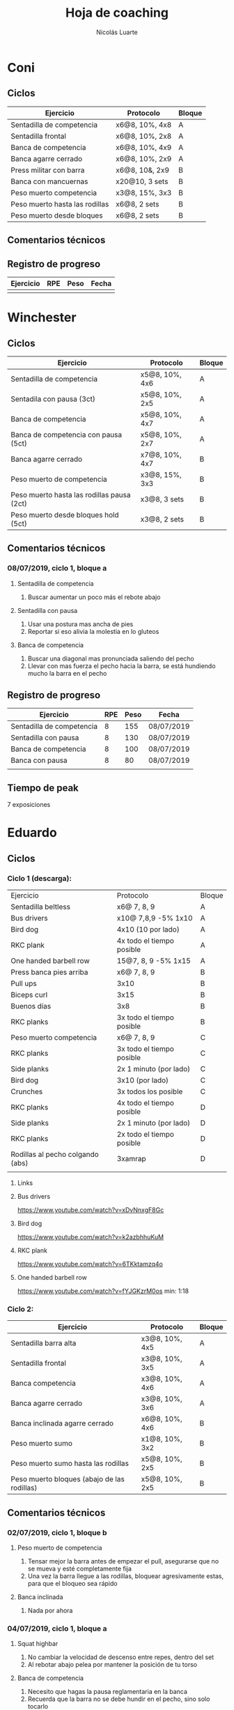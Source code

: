 #+TITLE: Hoja de coaching
#+AUTHOR: Nicolás Luarte
#+STARTUP: inlineimages


* Coni
** Ciclos
| Ejercicio                      | Protocolo      | Bloque |
|--------------------------------+----------------+--------|
| Sentadilla de competencia      | x6@8, 10%, 4x8 | A      |
| Sentadilla frontal             | x6@8, 10%, 2x8 | A      |
| Banca de competencia           | x6@8, 10%, 4x9 | A      |
| Banca agarre cerrado           | x6@8, 10%, 2x9 | A      |
|--------------------------------+----------------+--------|
| Press militar con barra        | x6@8, 10&, 2x9 | B      |
| Banca con mancuernas           | x20@10, 3 sets | B      |
| Peso muerto competencia        | x3@8, 15%, 3x3 | B      |
| Peso muerto hasta las rodillas | x6@8, 2 sets   | B      |
| Peso muerto desde bloques      | x6@8, 2 sets   | B      |

** Comentarios técnicos
** Registro de progreso
#+TBLNAME:ciclo1_coni
| Ejercicio | RPE | Peso | Fecha |
|-----------+-----+------+-------|
|           |     |      |       |
#+BEGIN_SRC R :file tmp.png :results graphics :var data=ciclo1_coni :exports results
library(ggplot2)
library(ggrepel)
df = data.frame(data)
plot = ggplot(df, aes(x=Fecha, y=Peso, col=Ejercicio, group=Ejercicio)) + geom_line() + geom_point() + geom_label_repel(aes(label = RPE)) +
ggtitle("Progreso") + theme(plot.title = element_text(hjust = 0.5))
print(plot)
#+END_SRC


* Winchester
** Ciclos
| Ejercicio                                  | Protocolo      | Bloque |
|--------------------------------------------+----------------+--------|
| Sentadilla de competencia                  | x5@8, 10%, 4x6 | A      |
| Sentadila con pausa (3ct)                  | x5@8, 10%, 2x5 | A      |
| Banca de competencia                       | x5@8, 10%, 4x7 | A      |
| Banca de competencia con pausa (5ct)       | x5@8, 10%, 2x7 | A      |
|--------------------------------------------+----------------+--------|
| Banca agarre cerrado                       | x7@8, 10%, 4x7 | B      |
| Peso muerto de competencia                 | x3@8, 15%, 3x3 | B      |
| Peso muerto hasta las rodillas pausa (2ct) | x3@8, 3 sets   | B      |
| Peso muerto desde bloques hold (5ct)       | x3@8, 2 sets   | B      |
** Comentarios técnicos
*** 08/07/2019, ciclo 1, bloque a
**** Sentadilla de competencia
1. Buscar aumentar un poco más el rebote abajo
**** Sentadilla con pausa 
1. Usar una postura mas ancha de pies
2. Reportar si eso alivia la molestia en lo gluteos
**** Banca de competencia
1. Buscar una diagonal mas pronunciada saliendo del pecho
2. Llevar con mas fuerza el pecho hacia la barra, se está hundiendo
   mucho la barra en el pecho
** Registro de progreso
#+TBLNAME:ciclo1_winchester
| Ejercicio                 | RPE | Peso | Fecha      |
|---------------------------+-----+------+------------|
| Sentadilla de competencia |   8 |  155 | 08/07/2019 |
| Sentadilla con pausa      |   8 |  130 | 08/07/2019 |
| Banca de competencia      |   8 |  100 | 08/07/2019 |
| Banca con pausa           |   8 |   80 | 08/07/2019 |
|                           |     |      |            |
#+BEGIN_SRC R :file tmp.png :results graphics :var data=ciclo1_winchester :exports results
library(ggplot2)
library(ggrepel)
df = data.frame(data)
plot = ggplot(df, aes(x=Fecha, y=Peso, col=Ejercicio, group=Ejercicio)) + geom_line() + geom_point() + geom_label_repel(aes(label = RPE)) +
ggtitle("Progreso") + theme(plot.title = element_text(hjust = 0.5))
print(plot)
#+END_SRC

#+RESULTS:
[[file:tmp.png]]

** Tiempo de peak
7 exposiciones


* Eduardo
** Ciclos
*** Ciclo 1 (descarga):
| Ejercicio                        | Protocolo                 | Bloque |
| Sentadilla beltless              | x6@ 7, 8, 9               | A      |
| Bus drivers                      | x10@ 7,8,9 -5% 1x10       | A      |
| Bird dog                         | 4x10 (10 por lado)        | A      |
| RKC plank                        | 4x todo el tiempo posible | A      |
| One handed barbell row           | 15@7, 8, 9 -5% 1x15       | A      |
|----------------------------------+---------------------------+--------|
| Press banca pies arriba          | x6@ 7, 8, 9               | B      |
| Pull ups                         | 3x10                      | B      |
| Biceps curl                      | 3x15                      | B      |
| Buenos días                      | 3x8                       | B      |
| RKC planks                       | 3x todo el tiempo posible | B      |
|----------------------------------+---------------------------+--------|
| Peso muerto competencia          | x6@ 7, 8, 9               | C      |
| RKC planks                       | 3x todo el tiempo posible | C      |
| Side planks                      | 2x 1 minuto (por lado)    | C      |
| Bird dog                         | 3x10 (por lado)           | C      |
| Crunches                         | 3x todos los posible      | C      |
|----------------------------------+---------------------------+--------|
| RKC planks                       | 4x todo el tiempo posible | D      |
| Side planks                      | 2x 1 minuto (por lado)    | D      |
| RKC planks                       | 2x todo el tiempo posible | D      |
| Rodillas al pecho colgando (abs) | 3xamrap                   | D      |
|                                  |                           |        |

**** Links
**** Bus drivers
https://www.youtube.com/watch?v=xDvNnxgF8Gc
**** Bird dog
https://www.youtube.com/watch?v=k2azbhhuKuM
**** RKC plank
https://www.youtube.com/watch?v=6TKktamzq4o
**** One handed barbell row
https://www.youtube.com/watch?v=fYJGKzrM0os min: 1:18

*** Ciclo 2:
| Ejercicio                                   | Protocolo      | Bloque |
|---------------------------------------------+----------------+--------|
| Sentadilla barra alta                       | x3@8, 10%, 4x5 | A      |
| Sentadilla frontal                          | x3@8, 10%, 3x5 | A      |
| Banca competencia                           | x3@8, 10%, 4x6 | A      |
| Banca agarre cerrado                        | x3@8, 10%, 3x6 | A      |
|---------------------------------------------+----------------+--------|
| Banca inclinada agarre cerrado              | x6@8, 10%, 4x6 | B      |
| Peso muerto sumo                            | x1@8, 10%, 3x2 | B      |
| Peso muerto sumo hasta las rodillas         | x5@8, 10%, 2x5 | B      |
| Peso muerto bloques (abajo de las rodillas) | x5@8, 10%, 2x5 | B      |
|---------------------------------------------+----------------+--------|
** Comentarios técnicos
*** 02/07/2019, ciclo 1, bloque b 
**** Peso muerto de competencia
1. Tensar mejor la barra antes de empezar el pull, asegurarse que no
   se mueva y esté completamente fija
2. Una vez la barra llegue a las rodillas, bloquear agresivamente
   estas, para que el bloqueo sea rápido
**** Banca inclinada
1. Nada por ahora
*** 04/07/2019, ciclo 1, bloque a 
****  Squat highbar
1. No cambiar la velocidad de descenso entre repes, dentro del set
2. Al rebotar abajo pelea por mantener la posición de tu torso
****  Banca de competencia
1. Necesito que hagas la pausa reglamentaria en la banca 
2. Recuerda que la barra no se debe hundir en el pecho, sino solo tocarlo
*** 06/07/2019, ciclo 1, bloque b 
**** Peso muerto de competencia
1. Aceptar que existen días malos y buenos
2. Aceptar que no siempre se levantaran los mejores pesos
3. Dejar que los pesos fluyan de sesión en sesión
** Registro de progreso
#+TBLNAME:ciclo1_Eduardo
| Ejercicio                      | RPE |  Peso | Fecha      |
|--------------------------------+-----+-------+------------|
| Squat highbar                  |   8 |   100 | 01/07/2019 |
| Front squat                    |   8 |    70 | 01/07/2019 |
| Banca de competencia           |   8 |    70 | 01/07/2019 |
| Press banca agarre cerrado     |   8 |  62.5 | 01/07/2019 |
| Peso muerto de competencia     |   8 |   150 | 02/07/2019 |
| Peso muerto hasta las rodillas |   8 |   130 | 02/07/2019 |
| Rack pull                      |   8 |   130 | 02/07/2019 |
| Banca inclinada                |   8 |    60 | 02/07/2019 |
| Peso muerto de competencia     |   8 |   150 | 05/07/2019 |
| Peso muerto hasta las rodillas |   8 |   130 | 05/07/2019 |
| Rack pull                      |   8 |   135 | 05/07/2019 |
| Banca inclinada                |   8 |    55 | 05/07/2019 |
| Squat highbar                  | 8.5 | 102.5 | 04/07/2019 |
| Banca de competencia           |   8 |    70 | 04/07/2019 |
|                                |     |       |            |
#+BEGIN_SRC R :file tmp.png :results graphics :var data=ciclo1_Eduardo :exports results
library(ggplot2)
library(ggrepel)
df = data.frame(data)
plot = ggplot(df, aes(x=Fecha, y=Peso, col=Ejercicio, group=Ejercicio)) + geom_line() + geom_point() + geom_label_repel(aes(label = RPE)) +
ggtitle("Progreso") + theme(plot.title = element_text(hjust = 0.5))
print(plot)
#+END_SRC

#+RESULTS:
[[file:tmp.png]]



* Javiera
** Ciclos
| Ejercicio                    | Protocolo      | Bloque |
|------------------------------+----------------+--------|
| Sentadilla de competencia    | x6@8, 10%, 4x6 | A      |
| Sentadilla con pausa (3 ct)  | x6@8, 10%, 2x6 | A      |
| Banca de competencia         | x6@8, 10%, 4x7 | A      |
| Banca agarre cerrado         | x6@8, 10%, 2x7 | A      |
|------------------------------+----------------+--------|
| Press banca triple pausa     | x6@8, 10%, 3x7 | B      |
| Peso muerto de competencia   | x3@8, 15%, 3x4 | B      |
| Peso muerto con pausa (3 ct) | x3@8, 15%, 2x4 | B      |
| Peso muerto desde bloques    | x3@8, 15%, 2x5 | B      |

** Comentarios técnicos
** Registro de progreso
#+TBLNAME:ciclo1_javi
| Ejercicio | RPE | Peso | Fecha |
|-----------+-----+------+-------|
|           |     |      |       |
#+BEGIN_SRC R :file tmp.png :results graphics :var data=ciclo1_javi :exports results
library(ggplot2)
library(ggrepel)
df = data.frame(data)
plot = ggplot(df, aes(x=Fecha, y=Peso, col=Ejercicio, group=Ejercicio)) + geom_line() + geom_point() + geom_label_repel(aes(label = RPE)) +
ggtitle("Progreso") + theme(plot.title = element_text(hjust = 0.5))
print(plot)
#+END_SRC



* Cynthia
** Ciclos
| Ejercicio                                   | Protocolo        | Bloque |
|---------------------------------------------+------------------+--------|
| Sentadilla de competencia                   | x6@8, 15%, 4x7   | A      |
| Sentadilla de competencia con pausa (3 ct)  | x6@8, 15%, 2x6   | A      |
| Banca de competencia                        | x4@8, 10%, 4x6   | A      |
| Banca de competencia con pausa (5 ct)       | x2@8, 15%, 4x3   | A      |
|---------------------------------------------+------------------+--------|
| Banca agarre cerrado                        | x8@8, 10%, 3x8   | B      |
| Peso muerto de competencia (sumo)           | x5@8, 15%, 3x5   | B      |
| Peso muerto hasta las rodillas              | x7@8, 15%, 2x7   | B      |
| Peso muerto bloques (abajo de las rodillas) | x10@8, 10%, 2x10 | B      |
** Comentarios técnicos
*** 04/07/2019, ciclo 1, bloque b
**** Peso muerto de competencia
1. Buscar mantener la posición del suelo hasta abajo de las rodillas
2. Acentuar el gesto del bloqueo
*** 08/07/2019, ciclo 1, bloque b
**** Peso muerto de competencia
- Tensar la barra hasta que todo el cuerpo este en posición, y solo
  ahí empezar el empuje
- Visualiza que del suelo a las rodillas la idea es mantener la
  posición y la barra bien apegada a las canillas, la suela del pie
  perfectamente en el suelo
- Luego, de las rodillas a la cadera, el movimiento es explosivo e
  intenta que el bloqueo se transforme en un mero tramite
** Registro de progreso
#+TBLNAME:ciclo1_cynthia
| Ejercicio                      | RPE |  Peso | Fecha      |
|--------------------------------+-----+-------+------------|
| Sentadilla de competencia      |   8 |    90 | 03/07/2019 |
| Sentadilla con pausa           |   8 |    75 | 03/07/2019 |
| Banca de competencia           |   8 |    55 | 03/07/2019 |
| Banca con pausa                |   8 |    55 | 03/07/2019 |
| Banca agarre cerrado           |   8 |    40 | 04/07/2019 |
| Peso muerto de competencia     |   8 | 112.5 | 04/07/2019 |
| Peso muerto hasta las rodillas |   8 |    80 | 04/07/2019 |
| Peso muerto bloques            |   9 |    90 | 04/07/2019 |
| Sentadilla de competencia      |   8 |    88 | 05/07/2019 |
| Banca de competencia           |   8 |    55 | 05/07/2019 |
| Sentadilla con pausa           |   8 |    75 | 05/07/2019 |
| Banca con pausa                |   8 |    55 | 05/07/2019 |
| Peso muerto de competencia     |   8 |   120 | 08/07/2019 |
| Banca agarre cerrado           |   8 |    50 | 08/07/2019 |
| Peso muerto hasta las rodillas |   8 |    70 | 08/07/2019 |
| Peso muerto bloques            |   8 |    90 | 08/07/2019 |
|                                |     |       |            |
#+BEGIN_SRC R :file tmp.png :results graphics :var data=ciclo1_cynthia :exports results
library(ggplot2)
library(ggrepel)
df = data.frame(data)
plot = ggplot(df, aes(x=Fecha, y=Peso, col=Ejercicio, group=Ejercicio)) + geom_line() + geom_point() + geom_label_repel(aes(label = RPE)) +
ggtitle("Progreso") + theme(plot.title = element_text(hjust = 0.5))
print(plot)
#+END_SRC

** Tiempo de peak
5 exposiciones


* Johans
** Ciclos
*** Ciclo 1:
 |-----------------------------------------------------------+-------------------+--------|
 | Ejercicio                                                 | Protocolo         | Bloque |
 |-----------------------------------------------------------+-------------------+--------|
 | Press banca de competencia                                | x1@8, 20%, 4x5    | A      |
 | Press banca pies arriba                                   | x1@8, 20%, 2x5    | A      |
 | Press banca con mancuernas                                | x10@7, 8, 9, 2x10 | A      |
 | Skull crushers con mancuernas                             | x10@7, 8, 9, 2x10 | A      |
 |-----------------------------------------------------------+-------------------+--------|
 | Press banca de competencia tempo 600                      | x1@8, 20%, 4x4    | B      |
 | Press banca agarre cerrado                                | x10@8, 10%, 2x10  | B      |
 | Remos con mancuerna                                       | x10@7, 8, 9, 2x10 | B      |
 | Press militar con mancuerna                               | x10@7, 8, 9, 2x10 | B      |
 |-----------------------------------------------------------+-------------------+--------|
 | Peso muerto sumo desde bloque (justo abajo de la rodilla) | x10@100, 110, 120 | A      |
 | Peso muerto sumo hasta justo abajo de las rodillas        | x10@90, 100, 110  | B      |
 |-----------------------------------------------------------+-------------------+--------|

*** Ciclo 2 (descarga):
|----------------------------+------------------+--------|
| Ejercicio                  | Protocolo        | Bloque |
| Press banca de competencia | x12@9, 10%, 3x10 | A      |
| Extensión de triceps       | x20@9, 3x15      | A      |
| Banca con mancuernas       | x20@9, 3x15      | A      |
| Curl de Biceps             | 3 amraps         | A      |
|----------------------------+------------------+--------|
| Sentadilla frontal         | x1@6, 20%, 5x1   | B      |
| Peso muerto sumo           | x1@6, 20%, 5x1   | B      |
| Estocadas con mancuernas   | x10@9, 3 sets    | B      |
| Step ups con mancuernas    | x15@9, 3 sets    | B      |
| Remo con mancuernas        | x25@10, 2 sets   | B      |
|----------------------------+------------------+--------|
** Comentarios técnicos
#+EXPORT_FILE_NAME: Comentarios.PDF
*** 11/06/2019 ciclo 1, bloque a: 
**** Press banca de competencia:

 1. Ajustar mejor el RPE, hubo ligero undershoot (un poquito mas bajo
    de lo esperado)
 2. La planta del pie debe estar completamente apoyada en el suelo
 3. Para tomar la barra, rotar internamente las manos (un poco) de
    manera tal que la barra descanse mas abajo en la palma
 4. Aplicar "pausa activa", esto quiere decir, que la barra apenas toca
    la primera fibra de tú polera, no debe hundirse en tú pecho.

**** Press banca pies arriba:

 1. Aplicar "pausa activa" y rotación de muñecas como especifique
    arriba
 2. Dejar los pies estirados
 3. undershoot de RPE

**** Press banca con mancuernas:

 1. Undershoot de RPE

*** 12/06/2019 ciclo 1, bloque b:
**** Press banca de competencia tempo 600
 1. Seguir trabajando el tocar la fibra de la polera, ahora agregando
    el gesto de llevar el pecho hacia la barra, de manera activa
 2. Ligeramente ir aumentando la rotación de la muñeca al tomar la
    barra
 3. Al momento de subir estás haciendo mucho "flare" con los codos, es
    decir, los codos se te abren mucho, hasta cierto punto eso es
    deseable, pero en este caso fue mucho, busca que al salir del pecho
    los codos no se muevan tanto y permanezcan en su posición
**** Press banca agarre cerrado
 1. Dado que este es un movimiento poco técnico, no hay muchas
    correcciones que hacer, solo orientarlo a una conexión
    mente-musculo mientras lo realizas, para obtener la mayor cantidad
    de beneficio posible de esta variante, que tiene como foco
    principal la hipertrofia

*** 14/06/2019 ciclo 1, bloque a:
**** Press banca de competencia
1. Calcular mejor el RPE, aún lo estás estimando muy para abajo
2. Mantén mas tensión tocando el pecho, fuerza harto la clave de llevar el pecho a la barra
3. Antes de subir la barra del pecho se movió ligeramente hacia tú
   cuello, eso puede ser por falta de tensión o simplemente perder la
   atención, pero de todas maneras ponle harto ojo
**** Press banca pies arriba
1. Bien el RPE!
2. Trata de controlar los codos, evitando tanto flare, que queden un
   poquito mas apegados a tus costillas
*** 15/06/2019 ciclo 1, bloque b:
**** Press banca de competencia tempo 600
1. Mantener el tempo hasta tocar el pecho, evitar que "rebote" o acelerar en los últimos centimetros
2. Trata de mantener un trayectoria en diagonal (recta) desde el pecho
   hasta el rack, cualquier salida de esa línea imaginaria consideralo
   cómo infeciencia, buscas siempre permanecer dentro de esa línea
**** Press banca agarre cerrado
1. Nada que decir por ahora, esperaremos que tal va mientras van
   subiendo los kg
*** 18/06/2019 ciclo 1, bloque a:
**** Press banca de competencia
1. Concentrarse en tocar solo la fibra de la polera, nunca dejar de
   hacer fuerza, intentar que la barra "flote" en el pecho
2. Al despegar no volver hundir la barra en el pecho
**** Press banca pies arriba 
1. Los mismos comentarios que para la banca de competencia
*** 19/06/2019 ciclo 1, bloque b:
**** Press banca de competencia tempo 600 
1. Harto mejor el tocar la fibra del pecho
2. Súper buena la sálida del pecho solo cuidar la posición de codos
**** Press banca agarre cerrado 
1. Bien el RPE, la técnica está precisa 
*** 21/06/2019 ciclo 1, bloque a:
**** Press banca de competencia
1. Ya estás dominando el RPE y el toque de pausa activa en el pecho
2. Ahora, el foco debiese estar en no lanzar los codos tan hacia
   afuera, intenta mantenerlos un poco más cerrado. Cómo te mencioné
   antes no es malo que los codoso queden afuera, de hecho puede ser
   hasta beneficioso, lo que no queremos ver es un cambio de ángulo
   drástico, ya que eso puede mover la barra
**** Press banca pies arriba 
1. Exactamente los mismos comentarios que para la banca de competencia 
*** 22/06/2019 ciclo 1, bloque b:
**** Press banca de competencia tempo 600 
1. Ya tienes casi dominada la tocada en el pecho ahora lo que esta
   faltando es la salida, cómo te he mencionado anteriormente, estás
   tirando los codos muy para atrás así que quiero que pruebes tocar
   ligeramente mas arriba en el pecho y partir con los codos un pelito
   mas abiertos en la bajda
2. Aparte, antes de empezar con banca intenta meter unos remos
   ligeros, 2x15 y sentir un ligero bombeo 
**** Press banca agarre cerrado 
1. Por ahora nada que decir 
*** 24/06/2019 ciclo 1, bloque a:
**** Press banca de competencia
1. El foco será evitar que los codos se vayan drásticamente hacía
   atrás, para ello harás dos cosas (a) los remos antes de la banca y
   (b) asegurarte de tocar más arriba en el pecho con la barra
**** Press banca pies arriba 
1. Nada de momento
1. 
*** 26/06/2019 ciclo 1, bloque b:
**** Press banca de competencia tempo 600 
1. Tener ojo con el tocar la fibra de la polera, que salga siempre
   para que se consolide la técnica
2. Los codos van mejorando, creo que puede ser útil tocar un poquito
   mas arriba en el pecho
**** Press banca agarre cerrado 
1. Por ahora nada que decir 
*** 27/06/2019 ciclo 1, bloque a:
**** Press banca de competencia
1. Seguir reforzando los de los codos
2. Intenta que el cuello que completamente estirado en la banca
**** Press banca pies arriba 
1. Ser ligeramente mas conservador, sobre todo si se tocan pesos que
   no has tocado antes
*** 01/07/2019 ciclo 1, bloque a:
**** Press banca de competencia
1. Va impecable, por ahora concentrate sólo en repetir esa misma
   calidad en todo
**** Press banca pies arriba 
1. Nada por ahora
*** 02/07/2019 ciclo 1, bloque b:
**** Press banca de competencia tempo 600 
1. De momento todo va súper bien, sólo centrate en mantener la misma
   técnica durante todos los levantamiento
**** Press banca agarre cerrado 
1. Por ahora nada que decir 
*** 06/07/2019 ciclo 1, bloque b:
**** Press banca de competencia tempo 600 
1. Más que corrección aquí van cosas que has hecho bien y debes seguir
   sosteniendo
2. Le tensión en el arco, siempre tratando de llevar el pecho a la
   barra
3. El tocar apenas la fibra de la polera
4. El control de codos
**** Press banca agarre cerrado 
1. Este siempre será un moviemiento de "baja habilidad", con ello
   quiero decir que es un movimiento dónde la técnica no juega un rol
   fundamental, por lo mismo no ha tenido mucha revisión durante el
   bloque, de todas maneras te sale súper sólido así que nada
   partícular que decir aquí
** Registro de progreso
 #+TBLNAME:ciclo1_Johans
 | Ejercicio                            | RPE |  Peso | Fecha      |
 |--------------------------------------+-----+-------+------------|
 | Press banca de competencia           |   7 |    92 | 11/06/2019 |
 | Press banca pies arriba              | 7.5 |    85 | 11/06/2019 |
 | Press banca de competencia tempo 600 |   8 |  87.5 | 12/06/2019 |
 | Press banca agarre cerrado           |   8 |    50 | 12/06/2019 |
 | Press banca de competencia           | 7.5 |    95 | 14/06/2019 |
 | Press banca pies arriba              |   8 |  87.5 | 14/06/2019 |
 | Press banca de competencia tempo 600 |   8 |  92.5 | 15/06/2019 |
 | Press banca agarre cerrado           |   8 |    55 | 15/06/2019 |
 | Press banca de competencia           |   8 |    95 | 18/06/2019 |
 | Press banca pies arriba              |   8 |  87.5 | 18/06/2019 |
 | Press banca de competencia tempo 600 | 7.5 |    90 | 19/06/2019 |
 | Press banca agarre cerrado           |   8 |    62 | 19/06/2019 |
 | Press banca de competencia           |   8 |    95 | 21/06/2019 |
 | Press banca pies arriba              | 8.5 |  87.5 | 21/06/2019 |
 | Press banca de competencia tempo 600 | 8.5 |    95 | 22/06/2019 |
 | Press banca agarre cerrado           |   8 |    65 | 22/06/2019 |
 | Press banca de competencia           |   8 |   100 | 24/06/2019 |
 | Press banca pies arriba              |   8 |    90 | 24/06/2019 |
 | Press banca de competencia tempo 600 |   8 |    95 | 26/06/2019 |
 | Press banca agarre cerrado           |   8 |  62.5 | 26/06/2019 |
 | Press banca de competencia           |   8 |  97.5 | 27/06/2019 |
 | Press banca pies arriba              | 7.5 |    90 | 27/06/2019 |
 | Press banca de competencia tempo 600 |   8 |  92.5 | 28/06/2019 |
 | Press banca agarre cerrado           |   9 |    65 | 28/06/2019 |
 | Press banca de competencia           |   8 |  97.5 | 01/07/2019 |
 | Press banca pies arriba              |   8 |    90 | 01/07/2019 |
 | Press banca de competencia tempo 600 |   8 |  97.5 | 02/07/2019 |
 | Press banca agarre cerrado           |   8 |  67.5 | 02/07/2019 |
 | Press banca de competencia           |   8 | 102.5 | 04/07/2019 |
 | Press banca pies arriba              |   8 |  92.5 | 04/07/2019 |
 | Press banca de competencia tempo 600 |   8 |    95 | 06/07/2019 |
 | Press banca agarre cerrado           |   8 |    65 | 06/07/2019 |
 |                                      |     |       |            |
 #+BEGIN_SRC R :file tmp.png :results graphics :var data=ciclo1_Johans :exports results
 library(ggplot2)
 library(ggrepel)
 df = data.frame(data)
 len = seq(1:length(df$Fecha))
 plot = ggplot(df, aes(x=len, y=Peso, col=Ejercicio, group=Ejercicio)) + geom_line() + geom_point() + geom_label_repel(aes(label = RPE)) +
 ggtitle("Progreso") + theme(plot.title = element_text(hjust = 0.5))
 print(plot)
 #+END_SRC

 #+RESULTS:
 [[file:tmp.png]]

** Tiempo de peak
Tentativamente de 7-8 exposiciones, con otro peak importante en la 5 exposición


* Zapata
** Ciclos
*** Ciclo 1:
| Ejercicio                               | Protocolo        | Bloque |
|-----------------------------------------+------------------+--------|
| Sentadilla de competencia               | x1@8, 20%, 4x5   | A      |
| Press banca de competencia              | x1@8, 15%, 4x6   | A      |
| Press banca agarre cerrado, pies arriba | x8@9, 10%, 3x8   | A      |
| Press banca con mancuernas              | x15@9, 10%, 3x15 | A      |
|-----------------------------------------+------------------+--------|
| Press banca agarre cerrado              | x1@8, 15%, 4x6   | B      |
| Peso muerto de competencia (sumo)       | x1@8, 10%, 4x3   | B      |
| Peso muerto hasta las rodillas          | x5@8, 3 sets     | B      |
| Peso muerto bloques                     | x10@8, 2 sets    | B      |
|-----------------------------------------+------------------+--------|

** Comentarios técnicos
*** 08/07/2019, ciclo 1, bloque a
**** Sentadilla de competencia
 - Fijarse en que el peso este bien balanceado a lo largo de todo el
   pie 
 - Cambiar la "vocal" del brace de a --> O
 - Inflar los obliquos
 - Luego del unrack, botas aire, haces braces, evita botadas de aire
   innecesarias, ya que eso solo va prolongar el comando de bajar
**** Press banca de competencia
- Llevar activamente el pecho a la barra desde el momento del unrack
- Los antebrazos no deben tener un ángulo más abierto que 90° respecto
  al suelo
- Para lo anterior intenta tocar un poquito mas arriba en el pecho
- Imagina que en el pecho llevas un huevo, la barra de parar apenas
  tocando el huevo, evita que la barra caiga como saco de papas en tú
  pecho, ya que eso romperia el huevo

** Registro de progreso
 #+TBLNAME:ciclo1_zapata
 | Ejercicio                               | RPE | Peso | Fecha      |
 |-----------------------------------------+-----+------+------------|
 | Sentadilla de competencia               | 8   | 175  | 08/07/2019 |
 | Press banca de competencia              | 7.5 | 85   | 08/07/2019 |
 | Press banca agarre cerrado, pies arriba | nil | nil  | 08/07/2019 |
 | Press banca con mancuernas              | nil | nil  | 08/07/2019 |
 |                                         |     |      |            |
 #+BEGIN_SRC R :file tmp.png :results graphics :var data=ciclo1_zapata :exports results
 library(ggplot2)
 library(ggrepel)
 df = data.frame(data)
 len = seq(1:length(df$Fecha))
 plot = ggplot(df, aes(x=len, y=Peso, col=Ejercicio, group=Ejercicio)) + geom_line() + geom_point() + geom_label_repel(aes(label = RPE)) +
 ggtitle("Progreso") + theme(plot.title = element_text(hjust = 0.5))
 print(plot)
 #+END_SRC

 #+RESULTS:
 [[file:tmp.png]]


* Francisca
** Ciclos
| Ejercicio                                | Protocolo      | Bloque |
|------------------------------------------+----------------+--------|
| Sentadilla de competencia                | x5@8, 10%, 5x5 | A      |
| Banca de competencia                     | x6@8, 10%, 5x6 | A      |
| Press banca pies arriba (agarre cerrado) | x6@8, 15%, 5x6 | A      |
|------------------------------------------+----------------+--------|
| Press banca agarre cerrado               | x7@8, 10%, 4x6 | B      |
| Peso muerto convencional                 | x3@8, 10%, 2x3 | B      |
| Peso muerto sumo                         | x3@8, 10%, 2x3 | B      |
|------------------------------------------+----------------+--------|
** Comentarios técnicos
*** 01/07/2019, ciclo 1, bloque a
**** Sentadilla de competencia
1. Juntar un poquito más los pies
2. Reducir el ángulo de las punteras de los pies
3. Concentrarse en mantener las rodilas adelante
4. Reducir la velocidad de descenso
5. Pensar en llevar las rodillas hacia adelante
6. Realizar todo los sets luego del drop, con bandas alrededor de las
   piernas, a altura de las rodillas
**** Banca de competencia
1. Pausa activa, piensa que hay un huevo en tú pecho y no lo puedes
   reventar
2. Retracción escapular, piensa que tienes que apretar una moneda que
   te ponen en tú espalda con los hombros
**** Press banca pies arriba
1. Mismos comentarios que para press banca
*** 02/07/2019, ciclo 1, bloque b
**** Press banca agarre cerrado
1. Centrarse en pensar que tienes un huevo en el pecho y por lo tanto
   debes tener cuidado de no romperlo al bajar la barra
2. Baja un poco mas lento la barra
**** Peso muerto convencional
1. Debes tomar mas aire por tú boca, llevarlo a tu estomago, inflarlo
   y luego apretar los abdominales hacia abajo
2. El bloqueo debe ser súper agresivo y rápido, toma la costumbre
   desde el primer calentamiento, bloquear caderas rápido
**** Peso muerto sumo
1. Por ahora, solo trabajar en ir aumentando la apertura de las rodillas
*** 04/07/2019, ciclo 1, bloque a
**** Sentadilla de competencia
1. Juntar un poquito más los pies
2. Reducir el ángulo de las punteras de los pies
3. Concentrarse en mantener las rodilas adelante
4. Reducir la velocidad de descenso
5. Pensar en llevar las rodillas hacia adelante
6. Realizar todo los sets luego del drop, con bandas alrededor de las
   piernas, a altura de las rodillas
7. Bajar levemente los codos y hacer retracción escapular antes de
   sacar la barra del rack, manteniendola durante todo el movimiento
8. Hacer mas exagerada la tomada de aire, y hacer también antes de
   sacar la barra
**** Banca de competencia
1. Pausa activa, piensa que hay un huevo en tú pecho y no lo puedes
   reventar
2. Retracción escapular, piensa que tienes que apretar una moneda que
   te ponen en tú espalda con los hombros
3. Evitar ese rebote que haces para sacar la barra del pecho, recuerda
   que la barra apenas debe tocar el pecho y luego salir de ahí
4. Piensa es llevar el pecho hacia la barra, en vez de la barra hacia
   el pecho, con eso busco que exageres sacar el pecho mientras haces
   la banca
**** Press banca pies arriba
1. Mismos comentarios que para press banca
*** 06/07/2019, ciclo 1, bloque b
**** Press banca agarre cerrado
1. Centrarse en pensar que tienes un huevo en el pecho y por lo tanto
   debes tener cuidado de no romperlo al bajar la barra
2. Baja un poco mas lento la barra
3. Cuidar de hacer la pausa reglamentaria
4. Mejoraste bastante el arco y la tocada en el pecho, revisa tu vídeo
   para tomar nota mental para la siguiente sesión de banca, este es
   un buen hábito cúando te salga bien un levantamiento revisalo,
   fijandose y recordando las sensaciones y claves mentales que usaste
**** Peso muerto convencional
1. Debes tomar mas aire por tú boca, llevarlo a tu estomago, inflarlo
   y luego apretar los abdominales hacia abajo <- esto es
   tremendamente fundamental sobretodo en peso muerto, piensa es tomar
   todo el aire el gym y apretar como roca los abdominales
2. Busca ser paciente en el peso muerto. Ser paciente significa
   principalmente dos cosas (a) debe estar todo en posición antes de
   iniciar el levantamiento y por lo mismo evita rodar la barra y
   bajar y volver a subir las cadera, (b) busca que las caderas queden
   "altas" si bien puede se vea "feo" así es como se levanta
   más. Cuando todo este en perfecta posición empiezas a tensar la
   barra de a poquito hasta que este apunto de levantarse, aguantas un
   segundo así y vas con todo para arriba
**** Peso muerto sumo
1. Por ahora, solo trabajar en ir aumentando la apertura de las rodillas
** Registro de progreso
*** Ciclo 1
#+TBLNAME:ciclo1_fran
| Ejercicio                  | RPE | Peso | Fecha      |
|----------------------------+-----+------+------------|
| Sentadilla de competencia  |   8 |   65 | 01/07/2019 |
| Press banca de competencia |   8 |   38 | 01/07/2019 |
| Press banca pies arriba    |  10 |   38 | 01/07/2019 |
| Press banca agarre cerrado |   8 |   34 | 02/07/2019 |
| Peso muerto convencional   |   8 |   88 | 02/07/2019 |
| Peso muerto sumo           |   8 |   70 | 02/07/2019 |
| Sentadilla de competencia  |   8 |   65 | 04/07/2019 |
| Press banca de competencia |   8 |   43 | 04/07/2019 |
| Press banca pies arriba    |   8 |   34 | 04/07/2019 |
| Peso muerto convencional   |   8 |   93 | 06/07/2019 |
| Peso muerto sumo           |   8 |   60 | 06/07/2019 |
| Press banca agarre cerrado |   8 |   34 | 06/07/2019 |
|                            |     |      |            |
*** Plots
**** Ciclo 1
#+BEGIN_SRC R :file tmp.png :results graphics :var data=ciclo1_fran :exports results
library(ggplot2)
library(ggrepel)
df = data.frame(data)
plot = ggplot(df, aes(x=Fecha, y=Peso, col=Ejercicio, group=Ejercicio)) + geom_line() + geom_point() + geom_label_repel(aes(label = RPE)) +
ggtitle("Progreso") + theme(plot.title = element_text(hjust = 0.5))
print(plot)
#+END_SRC

#+RESULTS:
[[file:tmp.png]]


* Sebastian Pino
** Ciclos
*** Ciclo 1:
| Ejercicio                        | Protocolo                 | Bloque |
| Bus drivers                      | x10@ 7,8,9 -5% 1x10       | A      |
| Bird dog                         | 4x10 (10 por lado)        | A      |
| RKC plank                        | 4x todo el tiempo posible | A      |
| One handed barbell row           | 15@7, 8, 9 -5% 1x15       | A      |
|----------------------------------+---------------------------+--------|
| Press banca pies arriba          | x6@ 7, 8, 9               | B      |
| Pull ups                         | 3x10                      | B      |
| Biceps curl                      | 3x15                      | B      |
| Buenos días                      | 3x8                       | B      |
| RKC planks                       | 3x todo el tiempo posible | B      |
|----------------------------------+---------------------------+--------|
| RKC planks                       | 3x todo el tiempo posible | C      |
| Side planks                      | 2x 1 minuto (por lado)    | C      |
| Bird dog                         | 3x10 (por lado)           | C      |
| Crunches                         | 3x todos los posible      | C      |
|----------------------------------+---------------------------+--------|
| RKC planks                       | 4x todo el tiempo posible | D      |
| Side planks                      | 2x 1 minuto (por lado)    | D      |
| RKC planks                       | 2x todo el tiempo posible | D      |
| Rodillas al pecho colgando (abs) | 3xamrap                   | D      |
*** Links
**** Bus drivers
https://www.youtube.com/watch?v=xDvNnxgF8Gc
**** Bird dog
https://www.youtube.com/watch?v=k2azbhhuKuM
**** RKC plank
https://www.youtube.com/watch?v=6TKktamzq4o
**** One handed barbell row
https://www.youtube.com/watch?v=fYJGKzrM0os min: 1:18


* Yo
** Ciclos
*** Ciclo 1:

| Ejercicio                  | Protocolo                 | Bloque  |
|----------------------------+---------------------------+---------|
| Sentadilla de competencia  | x1@9, -15%, 1x3++         | A       |
| Banca de competencia       | x1@9, -15%, 1x4++         | A       |
| Peso muerto de competencia | x1@9(0.25ms), -15%, 1x2++ | A(fr 2) |

*** Ciclo 2:
| Ejercicio                  | Protocolo      | Bloque |
|----------------------------+----------------+--------|
| Squat de competencia       | x1@9, 20%, 5x2 | A      |
| Banca de competencia       | x1@9, 20%, 5x3 | A      |
| Peso muerto de competencia | x1@9, 15%, 5x1 | A      |
|----------------------------+----------------+--------|
| Squat barra alta           | x8@9, 10%, 4x7 | B      |
| Lever squat                | x15@10, 3 sets | B      |
| Banca agarre cerrado       | x8@9, 10%, 4x8 | B      |
| Banca con mancuernas       | x15@10, 3 sets | B      |
|----------------------------+----------------+--------|

** Comentarios técnicos
#+EXPORT_FILE_NAME: Comentarios.PDF
*** 15/06/2019, ciclo 1, bloque a
**** Sentadilla de competencia
1. Abrí ligeramente el agarre y los codos se sintieron mejor
2. Un descenso más controlado me permite mejor predicción de los pesos
   y en general mejor técnica, ojalá pueda llegar a pesos mas altos
   manteniendo esa velocidad
3. Está claro que a rpe mas alto la tabla no me sirve mucho
**** Banca de competencia
1. La estoy haciendo con pies arriba por ahora
2. Debo centrarme más en la tensión al llegar al pecho, tensar antes
   de desrackear
**** Peso muerto de competencia
1. Estando beltless bajo los 0.3ms debería ir subiendo de 10kg
2. 0.24ms parece ser rpe 9 beltless
*** 16/06/2019, ciclo 1, bloque a
**** Sentadilla de competencia
1. Estuvo bien el cotrol y mejor las rodillas, me sirve harto las extensiones de quads
2. Al parecer es superior elongar el talón usando bandas que peso, tal vez le aumente a 25kg
**** Banca de competencia
1. Debo acostumbrarme a estirar bien los codos al desrackear, me quita un poco de fuerza
2. Aún sigo sin tensar bien el pecho antes de destackear
*** 17/06/2019, ciclo 1, bloque a
**** Sentadilla de competencia
1. Hoy hice dos sesiones creo que puedo ir subiendo de más kilos,
   mientras controle bien la velocidad/rpe
2. Guardar bien los codos me sirvió harto, pero a veces los estoy
   olvidando y se pone fea la squat
**** Banca de competencia
1. Creo que debería agregar un poco más de activación, para mejorar la
   retracción escapular, por lo demás estoy ok, ya no está costando
   tanto la extensión de codos
*** 21/06/2019, ciclo 1, bloque a
**** Sentadilla de competencia
1. Debo solamente sacar la cadera, no inclinar el torso!, incluso las rodillas han andado mejor por lo mismo
**** Banca de competencia
1. Mejorar la extensión de codos y la tensión total
*** 21/06/2019, ciclo 1, bloque a
**** Sentadilla de competencia
1. Hice la sesión prácticamente sin dormir, sorprendido que salieran 200 LMAO 
*** 23/06/2019, ciclo 1, bloque a
**** Sentadilla de competencia
1. Hoy era mal día por plani, pero logre sentirla relativamente sólida 
**** Banca de competencia
1. Con handoff se sintió muchísimo más liviana
2. Dejar la barra mas abajito en la palma ayudo muchísimo
*** 24/06/2019, ciclo 1, bloque a
**** Sentadilla de competencia
1. Probé 400mg de cafeína hoy y sentí efecto
2. Aumente un poco la velocidad de descenso 
**** Banca de competencia
1. Con handoff se sintió muchísimo más liviana
*** 26/06/2019, ciclo 1, bloque a
**** Sentadilla de competencia
1. Debo fijarme harto en no sacar tanto la cadera hacia atrás en los
   pesos mas pesados
**** Banca de competencia
1. Nada por ahora 
**** Peso muerto de competencia
1. El agarre es en lo liso pero no muy adentro me tiró un poco el
   hombro
2. Calentar mas veces y estirar harto la mano para el hookgrip sobre
   todo si hace frío, tener ojo con patear la barra
*** 08/07/2019, ciclo 2, bloque a
**** Sentadilla de competencia
- El brace se sintio mucho mas poderoso "doblandome sobre mis abs" y
mirando derecho versus arriba
- Me centré en en sentir bien la carga y creo que logré mucho mejor
  estabilidad a nivel de rodillas
**** Banca de competencia
- Sentí molestia en los hombros, creo que necesito calentar más
- La espalda baja no molesta si saco la barra tirado más hacía atrás
  en la banca, pero eso a su vez me complica la trayectoria en
  díagonal
**** Peso muerto de competencia
- Se me soltó ligeramente el hook, pero creo que solo por falta de
  costumbre
- Concentrarme harto en la tensión inicial me sirvió muchísimo
- Creo que probaré hacer el mismo gesto de brace en squat para el peso muerto

** Registro de progreso
*** Ciclo 1
#+TBLNAME:ciclo1_yo
| Ejercicio                              | RPE    | Peso | Fecha      |
|----------------------------------------+--------+------+------------|
| Sentadilla de competencia              | 0.32ms |  197 | 15/06/2019 |
| Banca de competencia                   | 0.15ms |  140 | 15/06/2019 |
| Peso muerto de competencia             | 0.25ms |  250 | 15/06/2019 |
| Sentadilla de competencia              | 0.28ms |  195 | 16/06/2019 |
| Banca de competencia                   | 0.15ms |  137 | 16/06/2019 |
| Sentadilla de competencia              | 0.32ms |  195 | 17/06/2019 |
| Banca de competencia                   | 0.15ms |  137 | 17/06/2019 |
| Sentadilla de competencia              | 0.32ms |  198 | 17/06/2019 |
| Sentadilla de competencia              | 0.28   |  200 | 18/06/2019 |
| Banca de competencia                   | 0.1ms  |  141 | 18/06/2019 |
| Sentadilla de competencia              | 0.3ms  |  200 | 19/06/2019 |
| Banca de competencia                   | 0.13ms |  140 | 19/06/2019 |
| Sentadilla de competencia + belt       | 0.3ms  |  210 | 20/06/2019 |
| Banca de competencia + arco            | 0.13ms |  152 | 20/06/2019 |
| Peso muerto sumo de competencia + belt | 0.23ms |  260 | 20/06/2019 |
| Sentadilla de competencia + belt       | 0.3ms  |  207 | 21/06/2019 |
| Banca de competencia + arco            | 0.15ms |  150 | 21/06/2019 |
| Sentadilla de competencia + belt       | 0.28ms |  200 | 22/06/2019 |
| Sentadilla de competencia + belt       | 0.27ms |  210 | 23/06/2019 |
| Banca de competencia + arco            | 0.11ms |  155 | 23/06/2019 |
| Sentadilla de competencia + belt       | 0.3ms  |  220 | 24/06/2019 |
| Banca de competencia + arco            | 0.18ms |  150 | 24/06/2019 |
| Sentadilla de competencia + belt       | 0.3ms  |  215 | 25/06/2019 |
| Banca de competencia + arco            | 0.13ms |  150 | 25/06/2019 |
| Peso muerto sumo de competencia + belt | 0.11ms |  270 | 24/06/2019 |
| Sentadilla de competencia + belt       | 0.23ms |  225 | 26/06/2019 |
| Banca de competencia + arco            | 0.15ms |  150 | 26/06/2019 |
| Peso muerto sumo de competencia + belt | 0.18ms |  260 | 26/06/2019 |
| Sentadilla de competencia + belt       | 0.34ms |  220 | 29/06/2019 |
| Press banca de competencia + arco      | 0.11ms |  150 | 29/06/2019 |
| Peso muerto sumo de competencia + belt | 0.11ms |  280 | 29/06/2019 |
|                                        |        |      |            |
*** Ciclo 2
#+TBLNAME:ciclo2_yo
| Ejercicio                  | RPE   | Peso | Fecha      |
|----------------------------+-------+------+------------|
| Squat de competencia       | 0.3ms |  200 | 08/07/2019 |
| Banca de competencia       | 0.2ms |  140 | 08/07/2019 |
| Peso muerto de competencia | 0.2ms |  250 | 08/07/2019 |
|                            |       |      |            |
*** Plots
**** Plot ciclo 1
#+BEGIN_SRC R :file tmp.png :results graphics :var data=ciclo1_yo :exports results
library(ggplot2)
library(ggrepel)
df = data.frame(data)
plot = ggplot(df, aes(x=Fecha, y=Peso, col=Ejercicio, group=Ejercicio)) + geom_line() + geom_point() + geom_label_repel(aes(label = RPE)) +
ggtitle("Progreso") + theme(plot.title = element_text(hjust = 0.5))
print(plot)
#+END_SRC

#+RESULTS:
[[file:tmp.png]]
**** Plot ciclo 2
#+BEGIN_SRC R :file tmp.png :results graphics :var data=ciclo2_yo :exports results
library(ggplot2)
library(ggrepel)
df = data.frame(data)
plot = ggplot(df, aes(x=Fecha, y=Peso, col=Ejercicio, group=Ejercicio)) + geom_line() + geom_point() + geom_label_repel(aes(label = RPE)) +
ggtitle("Progreso") + theme(plot.title = element_text(hjust = 0.5))
print(plot)
#+END_SRC

#+RESULTS:
[[file:tmp.png]]

** Tiempo de peak
5 exposiciones


